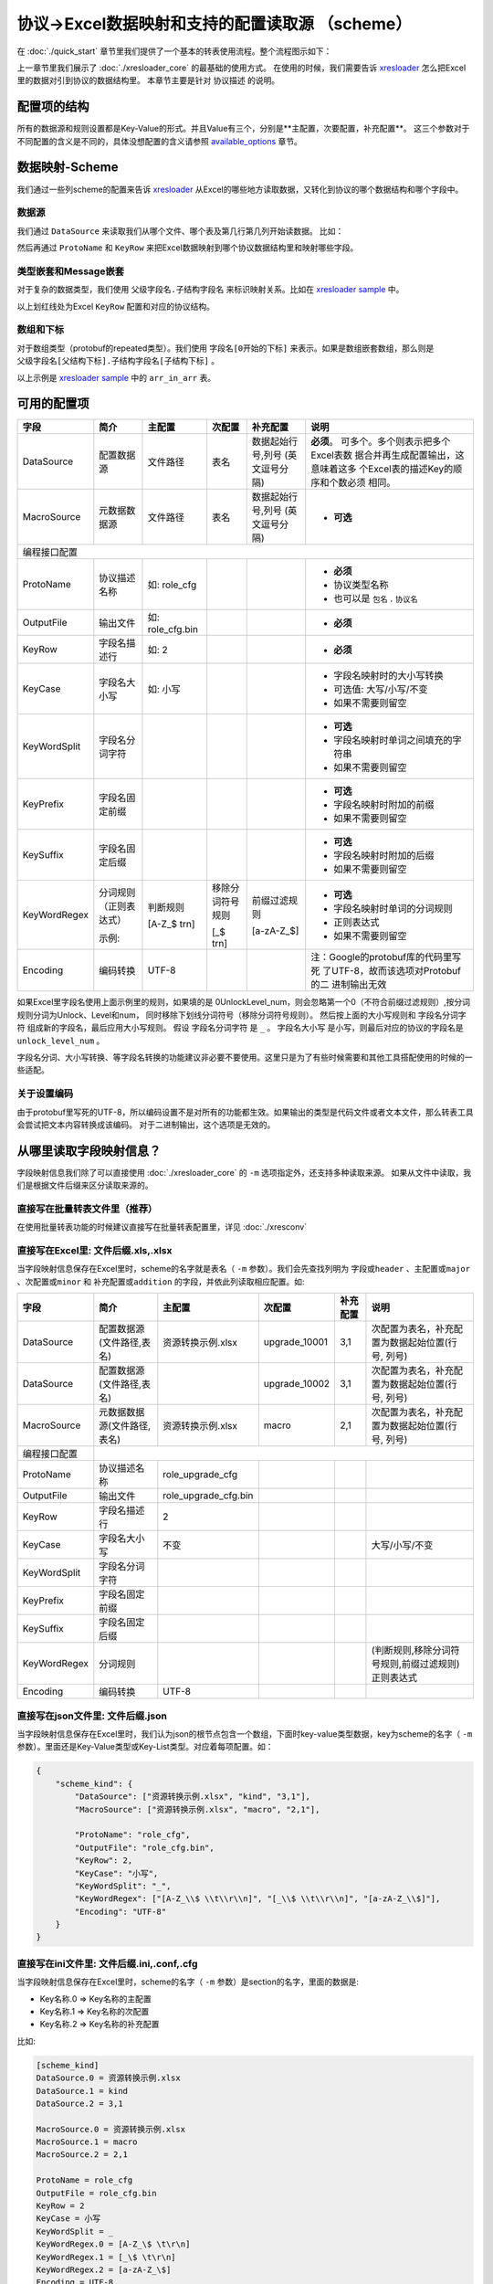 协议->Excel数据映射和支持的配置读取源 （scheme）
============================================================

.. _xresloader: https://github.com/xresloader/xresloader
.. _xresloader sample: https://github.com/xresloader/xresloader/tree/master/sample

在 :doc:`./quick_start` 章节里我们提供了一个基本的转表使用流程。整个流程图示如下：

.. image:: ../_static/development/xresconv_process.png

上一章节里我们展示了 :doc:`./xresloader_core` 的最基础的使用方式。
在使用的时候，我们需要告诉 `xresloader`_ 怎么把Excel里的数据对引到协议的数据结构里。
本章节主要是针对 ``协议描述`` 的说明。

配置项的结构
---------------------------------------------

所有的数据源和规则设置都是Key-Value的形式。并且Value有三个，分别是**主配置，次要配置，补充配置**。
这三个参数对于不同配置的含义是不同的，具体没想配置的含义请参照 `available_options`_ 章节。

数据映射-Scheme
---------------------------------------------

我们通过一些列scheme的配置来告诉 `xresloader`_ 从Excel的哪些地方读取数据，又转化到协议的哪个数据结构和哪个字段中。

数据源
^^^^^^^^^^^^^^^^^^^^^^^^^^^^^^^^^^^^^^^^^^^^

我们通过 ``DataSource`` 来读取我们从哪个文件、哪个表及第几行第几列开始读数据。 比如：

.. image:: ../_static/users/data_mapping_data_source.png

然后再通过 ``ProtoName`` 和 ``KeyRow`` 来把Excel数据映射到哪个协议数据结构里和映射哪些字段。

.. image:: ../_static/users/data_mapping_data_key_and_proto.png

类型嵌套和Message嵌套
^^^^^^^^^^^^^^^^^^^^^^^^^^^^^^^^^^^^^^^^^^^^
对于复杂的数据类型，我们使用 ``父级字段名.子结构字段名`` 来标识映射关系。比如在 `xresloader sample`_ 中。

.. image:: ../_static/users/data_mapping_rec_message.png

以上划红线处为Excel ``KeyRow`` 配置和对应的协议结构。

数组和下标
^^^^^^^^^^^^^^^^^^^^^^^^^^^^^^^^^^^^^^^^^^^^

对于数组类型（protobuf的repeated类型）。我们使用 ``字段名[0开始的下标]`` 来表示。如果是数组嵌套数组，那么则是 ``父级字段名[父结构下标].子结构字段名[子结构下标]`` 。

.. image:: ../_static/users/data_mapping_arr_in_arr.png

以上示例是 `xresloader sample`_ 中的 ``arr_in_arr`` 表。

.. _available_options:

可用的配置项
---------------------------------------------

+----------------+------------------------+------------------+-------------------+-------------------+------------------------------------+
| 字段           | 简介                   | 主配置           | 次配置            | 补充配置          | 说明                               |
+================+========================+==================+===================+===================+====================================+
| DataSource     | 配置数据源             | 文件路径         | 表名              | 数据起始行号,列号 | **必须**。                         |
|                |                        |                  |                   | (英文逗号分隔)    | 可多个。多个则表示把多个Excel表数  |
|                |                        |                  |                   |                   | 据合并再生成配置输出，这意味着这多 |
|                |                        |                  |                   |                   | 个Excel表的描述Key的顺序和个数必须 |
|                |                        |                  |                   |                   | 相同。                             |
+----------------+------------------------+------------------+-------------------+-------------------+------------------------------------+
| MacroSource    | 元数据数据源           | 文件路径         | 表名              | 数据起始行号,列号 | + **可选**                         |
|                |                        |                  |                   | (英文逗号分隔)    |                                    |
+----------------+------------------------+------------------+-------------------+-------------------+------------------------------------+
| 编程接口配置                                                                                                                            |
+----------------+------------------------+------------------+-------------------+-------------------+------------------------------------+
| ProtoName      | 协议描述名称           | 如: role_cfg     |                   |                   | + **必须**                         |
|                |                        |                  |                   |                   | + 协议类型名称                     |
|                |                        |                  |                   |                   | + 也可以是 ``包名`` . ``协议名``   |
+----------------+------------------------+------------------+-------------------+-------------------+------------------------------------+
| OutputFile     | 输出文件               | 如: role_cfg.bin |                   |                   | + **必须**                         |
+----------------+------------------------+------------------+-------------------+-------------------+------------------------------------+
| KeyRow         | 字段名描述行           | 如: 2            |                   |                   | + **必须**                         |
+----------------+------------------------+------------------+-------------------+-------------------+------------------------------------+
| KeyCase        | 字段名大小写           | 如: 小写         |                   |                   | + 字段名映射时的大小写转换         |
|                |                        |                  |                   |                   | + 可选值: 大写/小写/不变           |
|                |                        |                  |                   |                   | + 如果不需要则留空                 |
+----------------+------------------------+------------------+-------------------+-------------------+------------------------------------+
| KeyWordSplit   | 字段名分词字符         |                  |                   |                   | + **可选**                         |
|                |                        |                  |                   |                   | + 字段名映射时单词之间填充的字符串 |
|                |                        |                  |                   |                   | + 如果不需要则留空                 |
+----------------+------------------------+------------------+-------------------+-------------------+------------------------------------+
| KeyPrefix      | 字段名固定前缀         |                  |                   |                   | + **可选**                         |
|                |                        |                  |                   |                   | + 字段名映射时附加的前缀           |
|                |                        |                  |                   |                   | + 如果不需要则留空                 |
+----------------+------------------------+------------------+-------------------+-------------------+------------------------------------+
| KeySuffix      | 字段名固定后缀         |                  |                   |                   | + **可选**                         |
|                |                        |                  |                   |                   | + 字段名映射时附加的后缀           |
|                |                        |                  |                   |                   | + 如果不需要则留空                 |
+----------------+------------------------+------------------+-------------------+-------------------+------------------------------------+
| KeyWordRegex   | 分词规则（正则表达式） | 判断规则         | 移除分词符号规则  | 前缀过滤规则      | + **可选**                         |
|                |                        |                  |                   |                   | + 字段名映射时单词的分词规则       |
|                |                        |                  |                   |                   | + 正则表达式                       |
|                |                        |                  |                   |                   | + 如果不需要则留空                 |
|                | 示例:                  | [A-Z_$ \t\r\n]   | [_$ \t\r\n]       | [a-zA-Z_$]        |                                    |
+----------------+------------------------+------------------+-------------------+-------------------+------------------------------------+
| Encoding       | 编码转换               | UTF-8            |                   |                   | 注：Google的protobuf库的代码里写死 |
|                |                        |                  |                   |                   | 了UTF-8，故而该选项对Protobuf的二  |
|                |                        |                  |                   |                   | 进制输出无效                       |
+----------------+------------------------+------------------+-------------------+-------------------+------------------------------------+

如果Excel里字段名使用上面示例里的规则，如果填的是 0UnlockLevel\_num，则会忽略第一个0（不符合前缀过滤规则）,按分词规则分词为Unlock、Level和num，
同时移除下划线分词符号（移除分词符号规则）。 然后按上面的大小写规则和 ``字段名分词字符`` 组成新的字段名，最后应用大小写规则。
假设 ``字段名分词字符`` 是 ``_`` 。 ``字段名大小写`` 是小写，则最后对应的协议的字段名是 ``unlock_level_num`` 。

字段名分词、大小写转换、等字段名转换的功能建议非必要不要使用。这里只是为了有些时候需要和其他工具搭配使用的时候的一些适配。

关于设置编码
^^^^^^^^^^^^^^^^^^^^^^^^^^^^^^^^^^^^^^^^^^^^^
由于protobuf里写死的UTF-8，所以编码设置不是对所有的功能都生效。如果输出的类型是代码文件或者文本文件，那么转表工具会尝试把文本内容转换成该编码。
对于二进制输出，这个选项是无效的。

从哪里读取字段映射信息？
---------------------------------------------

字段映射信息我们除了可以直接使用 :doc:`./xresloader_core` 的 ``-m`` 选项指定外，还支持多种读取来源。
如果从文件中读取，我们是根据文件后缀来区分读取来源的。

直接写在批量转表文件里（推荐）
^^^^^^^^^^^^^^^^^^^^^^^^^^^^^^^^^^^^^^^^^^^^^

在使用批量转表功能的时候建议直接写在批量转表配置里，详见 :doc:`./xresconv`

直接写在Excel里: 文件后缀.xls,.xlsx
^^^^^^^^^^^^^^^^^^^^^^^^^^^^^^^^^^^^^^^^^^^^^

当字段映射信息保存在Excel里时，scheme的名字就是表名（ ``-m`` 参数）。我们会先查找列明为 ``字段或header`` 、``主配置或major`` 、``次配置或minor`` 和 ``补充配置或addition`` 的字段，并依此列读取相应配置。如:

+-------------------+--------------------------------+-----------------------+----------------+-----------+----------------------------------------------------+ 
| 字段              | 简介                           | 主配置                | 次配置         | 补充配置  | 说明                                               |
+===================+================================+=======================+================+===========+====================================================+
| DataSource        | 配置数据源(文件路径,表名)      | 资源转换示例.xlsx     | upgrade_10001  | 3,1       | 次配置为表名，补充配置为数据起始位置(行号, 列号)   |
+-------------------+--------------------------------+-----------------------+----------------+-----------+----------------------------------------------------+
| DataSource        | 配置数据源(文件路径,表名)      |                       | upgrade_10002  | 3,1       | 次配置为表名，补充配置为数据起始位置(行号, 列号)   |
+-------------------+--------------------------------+-----------------------+----------------+-----------+----------------------------------------------------+
| MacroSource       | 元数据数据源(文件路径,表名)    | 资源转换示例.xlsx     | macro          | 2,1       | 次配置为表名，补充配置为数据起始位置(行号, 列号)   |
+-------------------+--------------------------------+-----------------------+----------------+-----------+----------------------------------------------------+
| 编程接口配置      |                                                                                                                                          |
+-------------------+--------------------------------+-----------------------+----------------+-----------+----------------------------------------------------+
| ProtoName         | 协议描述名称                   | role_upgrade_cfg      |                |           |                                                    |
+-------------------+--------------------------------+-----------------------+----------------+-----------+----------------------------------------------------+
| OutputFile        | 输出文件                       | role_upgrade_cfg.bin  |                |           |                                                    |
+-------------------+--------------------------------+-----------------------+----------------+-----------+----------------------------------------------------+
| KeyRow            | 字段名描述行                   | 2                     |                |           |                                                    |
+-------------------+--------------------------------+-----------------------+----------------+-----------+----------------------------------------------------+
| KeyCase           | 字段名大小写                   | 不变                  |                |           | 大写/小写/不变                                     |
+-------------------+--------------------------------+-----------------------+----------------+-----------+----------------------------------------------------+
| KeyWordSplit      | 字段名分词字符                 |                       |                |           |                                                    |
+-------------------+--------------------------------+-----------------------+----------------+-----------+----------------------------------------------------+
| KeyPrefix         | 字段名固定前缀                 |                       |                |           |                                                    |
+-------------------+--------------------------------+-----------------------+----------------+-----------+----------------------------------------------------+
| KeySuffix         | 字段名固定后缀                 |                       |                |           |                                                    |
+-------------------+--------------------------------+-----------------------+----------------+-----------+----------------------------------------------------+
| KeyWordRegex      | 分词规则                       |                       |                |           | (判断规则,移除分词符号规则,前缀过滤规则)正则表达式 |
+-------------------+--------------------------------+-----------------------+----------------+-----------+----------------------------------------------------+
| Encoding          | 编码转换                       | UTF-8                 |                |           |                                                    |             
+-------------------+--------------------------------+-----------------------+----------------+-----------+----------------------------------------------------+ 

直接写在json文件里: 文件后缀.json
^^^^^^^^^^^^^^^^^^^^^^^^^^^^^^^^^^^^^^^^^^^^^

当字段映射信息保存在Excel里时，我们认为json的根节点包含一个数组，下面时key-value类型数据，key为scheme的名字（ ``-m`` 参数）。里面还是Key-Value类型或Key-List类型。对应着每项配置。如： 

.. code-block:: json

    {
        "scheme_kind": {
            "DataSource": ["资源转换示例.xlsx", "kind", "3,1"],
            "MacroSource": ["资源转换示例.xlsx", "macro", "2,1"],

            "ProtoName": "role_cfg",
            "OutputFile": "role_cfg.bin",
            "KeyRow": 2,
            "KeyCase": "小写",
            "KeyWordSplit": "_",
            "KeyWordRegex": ["[A-Z_\\$ \\t\\r\\n]", "[_\\$ \\t\\r\\n]", "[a-zA-Z_\\$]"],
            "Encoding": "UTF-8"
        }
    }

直接写在ini文件里: 文件后缀.ini,.conf,.cfg
^^^^^^^^^^^^^^^^^^^^^^^^^^^^^^^^^^^^^^^^^^^^^

当字段映射信息保存在Excel里时，scheme的名字（ ``-m`` 参数）是section的名字，里面的数据是:

+ Key名称.0 => Key名称的主配置
+ Key名称.1 => Key名称的次配置
+ Key名称.2 => Key名称的补充配置

比如:

.. code-block:: ini

    [scheme_kind]
    DataSource.0 = 资源转换示例.xlsx
    DataSource.1 = kind
    DataSource.2 = 3,1

    MacroSource.0 = 资源转换示例.xlsx
    MacroSource.1 = macro
    MacroSource.2 = 2,1

    ProtoName = role_cfg
    OutputFile = role_cfg.bin
    KeyRow = 2
    KeyCase = 小写
    KeyWordSplit = _
    KeyWordRegex.0 = [A-Z_\$ \t\r\n]
    KeyWordRegex.1 = [_\$ \t\r\n]
    KeyWordRegex.2 = [a-zA-Z_\$]
    Encoding = UTF-8

完整的样例
---------------------------------------------

以上配置选项在 `xresloader sample`_ 中都有示例。
